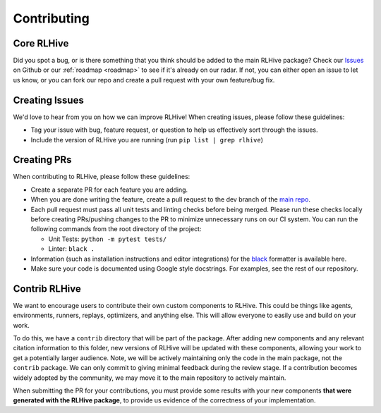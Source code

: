 .. _contributing:

Contributing
============

Core RLHive
-----------
Did you spot a bug, or is there something that you think should be added to the main 
RLHive package? Check our `Issues <https://github.com/chandar-lab/RLHive/issues>`_ on
Github or our :ref:`roadmap <roadmap>` to see if it's already on our radar. If not, 
you can either open an issue to let us know, or you can fork our repo 
and create a pull request with your own feature/bug fix. 

Creating Issues
---------------
We'd love to hear from you on how we can improve RLHive! When creating issues, please
follow these guidelines:

* Tag your issue with bug, feature request, or question to help us effectively 
  sort through the issues.
* Include the version of RLHive you are running (run 
  ``pip list | grep rlhive``)


Creating PRs
------------
When contributing to RLHive, please follow these guidelines:

* Create a separate PR for each feature you are adding. 
* When you are done writing the feature, create a pull request to the dev branch of the
  `main repo <https://github.com/chandar-lab/RLHive>`_.
* Each pull request must pass all unit tests and linting checks before being merged. 
  Please run these checks locally before creating PRs/pushing changes to the PR to
  minimize unnecessary runs on our CI system. You can run the following commands from
  the root directory of the project:

  * Unit Tests: ``python -m pytest tests/`` 
  * Linter: ``black .`` 
  
* Information (such as installation instructions and editor integrations) for the 
  `black <https://black.readthedocs.io/>`_ formatter 
  is available here. 
* Make sure your code is documented using Google style docstrings. For examples, see
  the rest of our repository.

Contrib RLHive
--------------
We want to encourage users to contribute their own custom components to RLHive. This
could be things like agents, environments, runners, replays, optimizers, and anything
else. This will allow everyone to easily use and build on your work. 

To do this, we have a ``contrib`` directory that will be part of the package. After
adding new components and any relevant citation information to this folder, new
versions of RLHive will be updated with these components, allowing your work
to get a potentially larger audience. Note, we will be actively maintaining only
the code in the main package, not the ``contrib`` package. We can only commit to giving
minimal feedback during the review stage. If a contribution becomes widely adopted
by the community, we may move it to the main repository to actively maintain.

When submitting the PR for your contributions, you must provide some results with your
new components **that were generated with the RLHive package**, to provide us evidence
of the correctness of your implementation.
